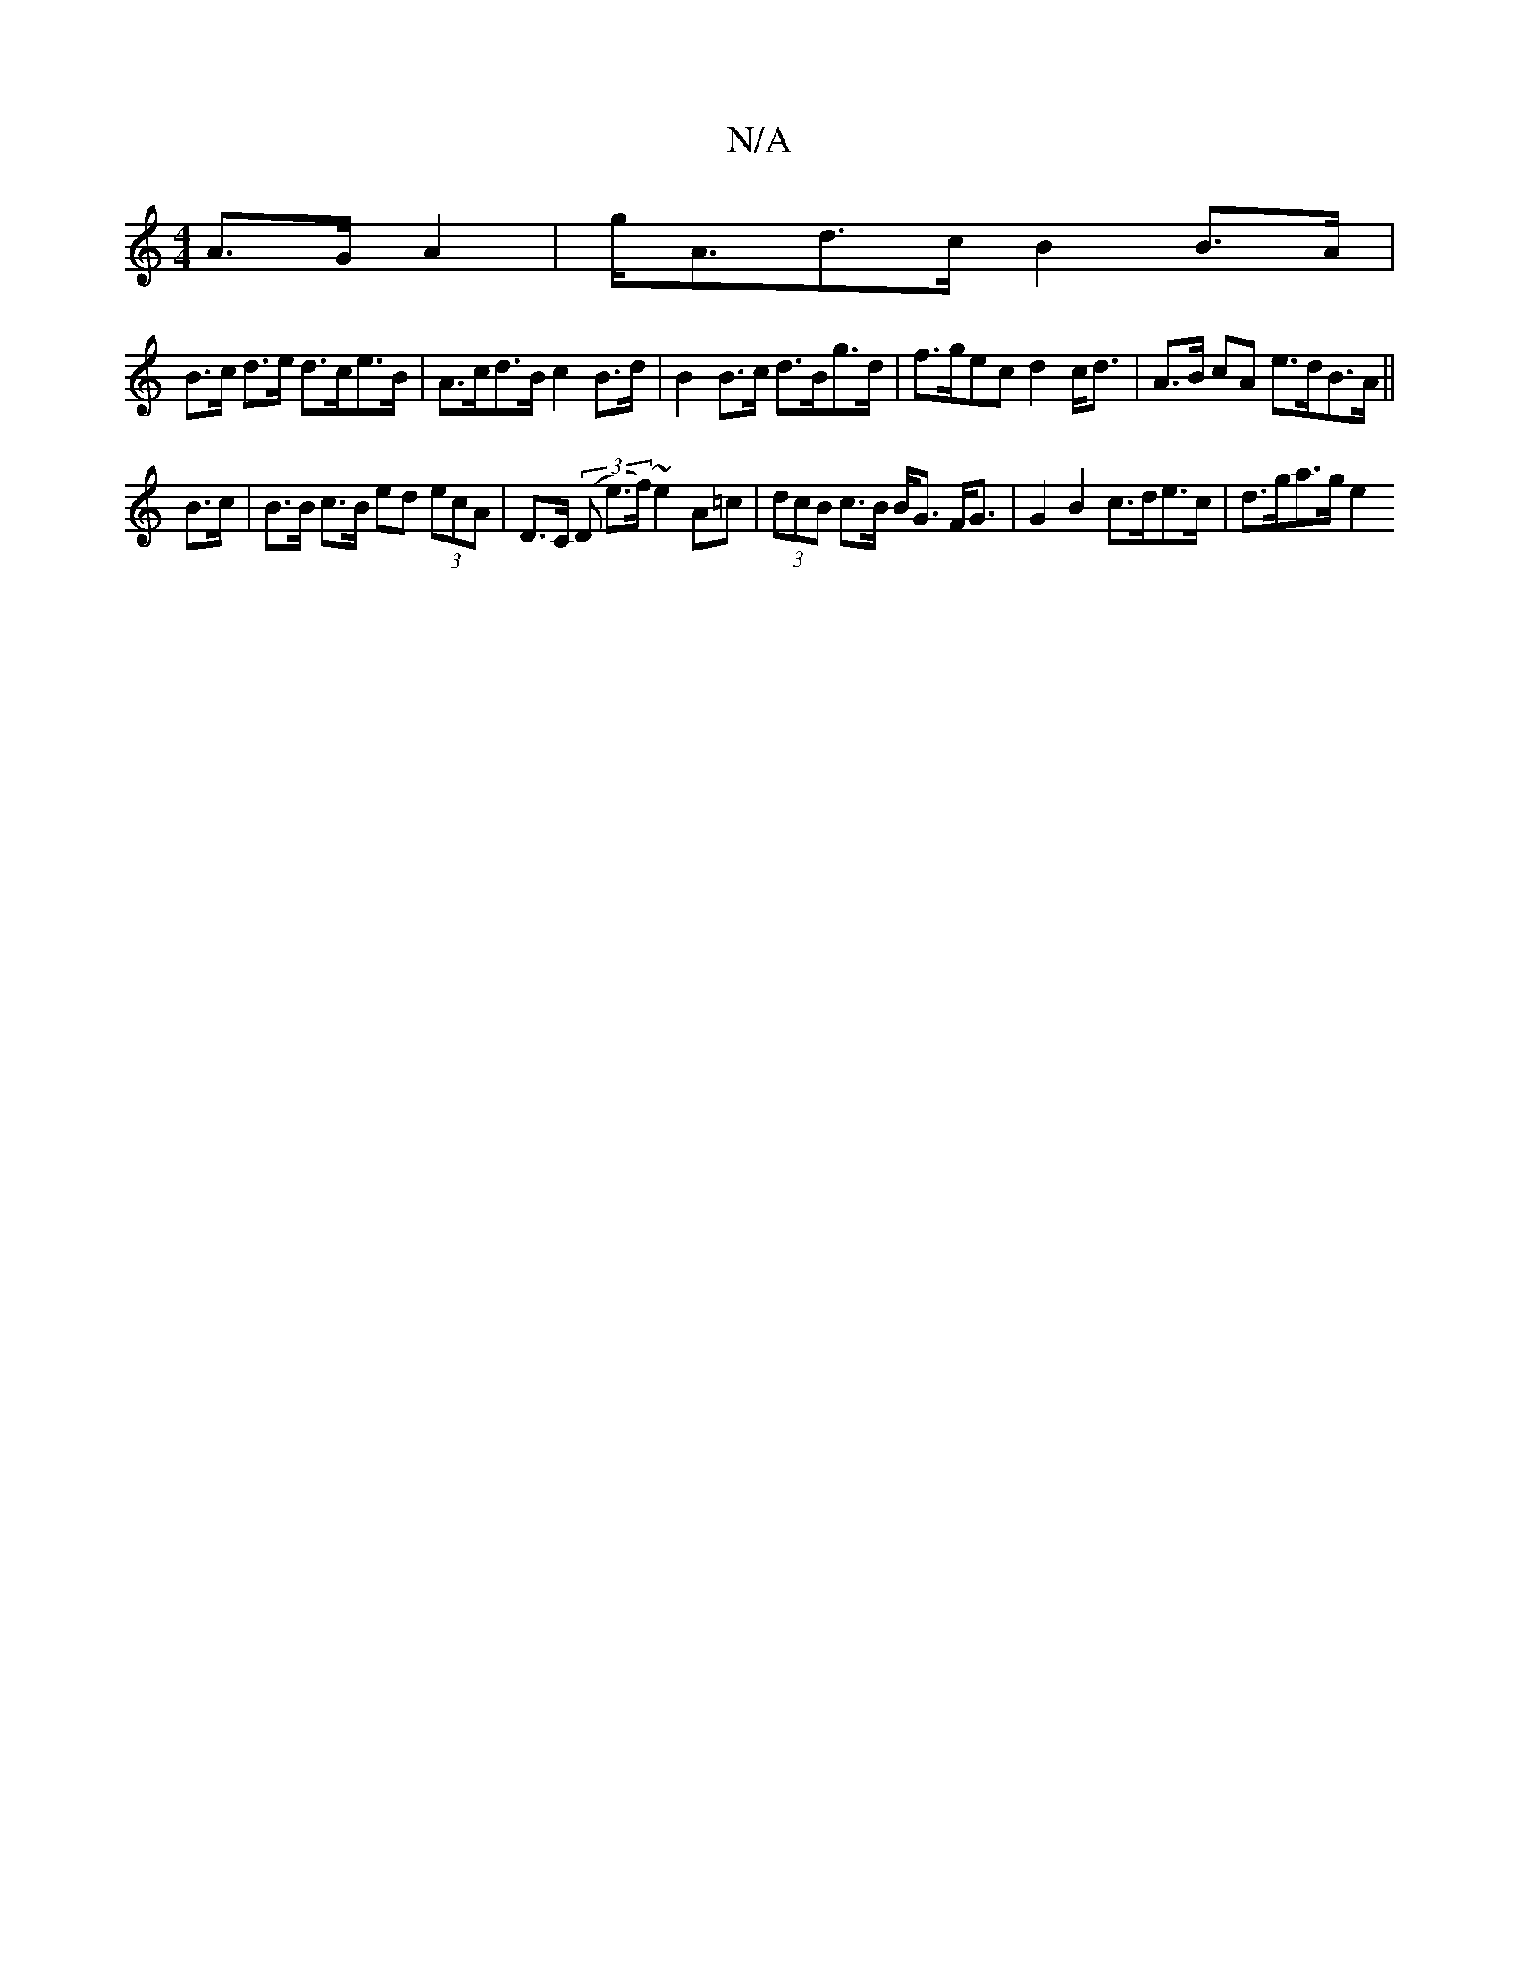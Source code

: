 X:1
T:N/A
M:4/4
R:N/A
K:Cmajor
A>G A2 | g<Ad>c B2 B>A |
B>c d>e d>ce>B | A>cd>B c2 B>d | B2 B>c d>Bg>d| f>gec d2 c<d | A>B cA e>dB>A ||
B>c | B>B c>B ed (3ecA | D>C (3(D e>f) ~e2 A=c | (3dcB c>B B<G F<G | G2B2 c>de>c | d>ga>g e2 (3